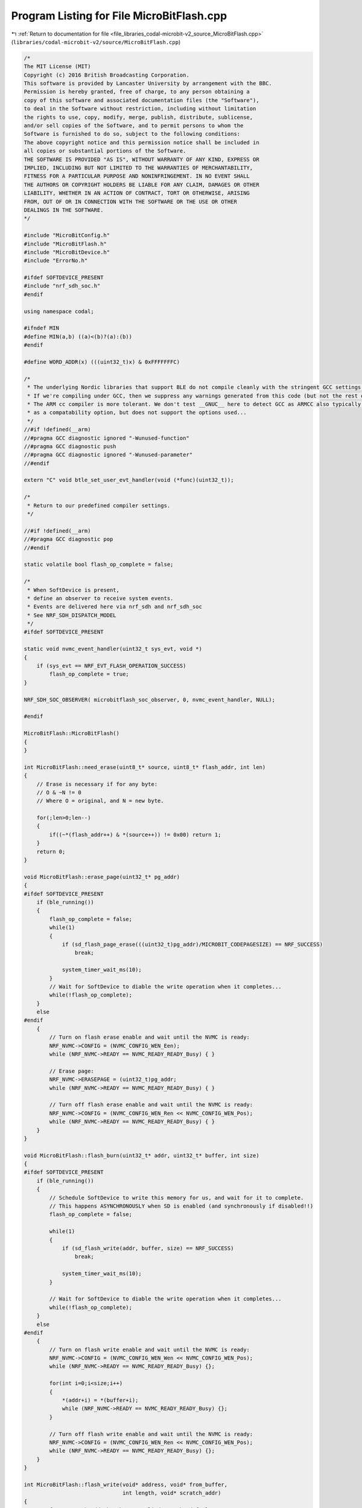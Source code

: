 
.. _program_listing_file_libraries_codal-microbit-v2_source_MicroBitFlash.cpp:

Program Listing for File MicroBitFlash.cpp
==========================================

|exhale_lsh| :ref:`Return to documentation for file <file_libraries_codal-microbit-v2_source_MicroBitFlash.cpp>` (``libraries/codal-microbit-v2/source/MicroBitFlash.cpp``)

.. |exhale_lsh| unicode:: U+021B0 .. UPWARDS ARROW WITH TIP LEFTWARDS

.. code-block:: cpp

   /*
   The MIT License (MIT)
   Copyright (c) 2016 British Broadcasting Corporation.
   This software is provided by Lancaster University by arrangement with the BBC.
   Permission is hereby granted, free of charge, to any person obtaining a
   copy of this software and associated documentation files (the "Software"),
   to deal in the Software without restriction, including without limitation
   the rights to use, copy, modify, merge, publish, distribute, sublicense,
   and/or sell copies of the Software, and to permit persons to whom the
   Software is furnished to do so, subject to the following conditions:
   The above copyright notice and this permission notice shall be included in
   all copies or substantial portions of the Software.
   THE SOFTWARE IS PROVIDED "AS IS", WITHOUT WARRANTY OF ANY KIND, EXPRESS OR
   IMPLIED, INCLUDING BUT NOT LIMITED TO THE WARRANTIES OF MERCHANTABILITY,
   FITNESS FOR A PARTICULAR PURPOSE AND NONINFRINGEMENT. IN NO EVENT SHALL
   THE AUTHORS OR COPYRIGHT HOLDERS BE LIABLE FOR ANY CLAIM, DAMAGES OR OTHER
   LIABILITY, WHETHER IN AN ACTION OF CONTRACT, TORT OR OTHERWISE, ARISING
   FROM, OUT OF OR IN CONNECTION WITH THE SOFTWARE OR THE USE OR OTHER
   DEALINGS IN THE SOFTWARE.
   */
   
   #include "MicroBitConfig.h"
   #include "MicroBitFlash.h"
   #include "MicroBitDevice.h"
   #include "ErrorNo.h"                
   
   #ifdef SOFTDEVICE_PRESENT
   #include "nrf_sdh_soc.h"
   #endif
   
   using namespace codal;
   
   #ifndef MIN
   #define MIN(a,b) ((a)<(b)?(a):(b))
   #endif
   
   #define WORD_ADDR(x) (((uint32_t)x) & 0xFFFFFFFC)
   
   /*
    * The underlying Nordic libraries that support BLE do not compile cleanly with the stringent GCC settings we employ
    * If we're compiling under GCC, then we suppress any warnings generated from this code (but not the rest of the DAL)
    * The ARM cc compiler is more tolerant. We don't test __GNUC__ here to detect GCC as ARMCC also typically sets this
    * as a compatability option, but does not support the options used...
    */
   //#if !defined(__arm)
   //#pragma GCC diagnostic ignored "-Wunused-function"
   //#pragma GCC diagnostic push
   //#pragma GCC diagnostic ignored "-Wunused-parameter"
   //#endif
   
   extern "C" void btle_set_user_evt_handler(void (*func)(uint32_t));
   
   /*
    * Return to our predefined compiler settings.
    */
   
   //#if !defined(__arm)
   //#pragma GCC diagnostic pop
   //#endif
   
   static volatile bool flash_op_complete = false;
   
   /*
    * When SoftDevice is present,
    * define an observer to receive system events.
    * Events are delivered here via nrf_sdh and nrf_sdh_soc
    * See NRF_SDH_DISPATCH_MODEL
    */
   #ifdef SOFTDEVICE_PRESENT
   
   static void nvmc_event_handler(uint32_t sys_evt, void *)
   {
       if (sys_evt == NRF_EVT_FLASH_OPERATION_SUCCESS)
           flash_op_complete = true;
   }
   
   NRF_SDH_SOC_OBSERVER( microbitflash_soc_observer, 0, nvmc_event_handler, NULL);
   
   #endif
   
   MicroBitFlash::MicroBitFlash()
   {
   }
   
   int MicroBitFlash::need_erase(uint8_t* source, uint8_t* flash_addr, int len)
   {
       // Erase is necessary if for any byte:
       // O & ~N != 0
       // Where O = original, and N = new byte.
   
       for(;len>0;len--)
       {
           if((~*(flash_addr++) & *(source++)) != 0x00) return 1;
       }
       return 0;
   }
   
   void MicroBitFlash::erase_page(uint32_t* pg_addr)
   {
   #ifdef SOFTDEVICE_PRESENT
       if (ble_running())
       {
           flash_op_complete = false;
           while(1)
           {
               if (sd_flash_page_erase(((uint32_t)pg_addr)/MICROBIT_CODEPAGESIZE) == NRF_SUCCESS)
                   break;
   
               system_timer_wait_ms(10);
           }
           // Wait for SoftDevice to diable the write operation when it completes...
           while(!flash_op_complete);
       }
       else
   #endif
       {
           // Turn on flash erase enable and wait until the NVMC is ready:
           NRF_NVMC->CONFIG = (NVMC_CONFIG_WEN_Een);
           while (NRF_NVMC->READY == NVMC_READY_READY_Busy) { }
   
           // Erase page:
           NRF_NVMC->ERASEPAGE = (uint32_t)pg_addr;
           while (NRF_NVMC->READY == NVMC_READY_READY_Busy) { }
   
           // Turn off flash erase enable and wait until the NVMC is ready:
           NRF_NVMC->CONFIG = (NVMC_CONFIG_WEN_Ren << NVMC_CONFIG_WEN_Pos);
           while (NRF_NVMC->READY == NVMC_READY_READY_Busy) { }
       }
   }
   
   void MicroBitFlash::flash_burn(uint32_t* addr, uint32_t* buffer, int size)
   {
   #ifdef SOFTDEVICE_PRESENT
       if (ble_running())
       {
           // Schedule SoftDevice to write this memory for us, and wait for it to complete.
           // This happens ASYNCHRONOUSLY when SD is enabled (and synchronously if disabled!!)
           flash_op_complete = false;
   
           while(1)
           {
               if (sd_flash_write(addr, buffer, size) == NRF_SUCCESS)
                   break;
   
               system_timer_wait_ms(10);
           }
   
           // Wait for SoftDevice to diable the write operation when it completes...
           while(!flash_op_complete);
       }
       else
   #endif
       {
           // Turn on flash write enable and wait until the NVMC is ready:
           NRF_NVMC->CONFIG = (NVMC_CONFIG_WEN_Wen << NVMC_CONFIG_WEN_Pos);
           while (NRF_NVMC->READY == NVMC_READY_READY_Busy) {};
   
           for(int i=0;i<size;i++)
           {
               *(addr+i) = *(buffer+i);
               while (NRF_NVMC->READY == NVMC_READY_READY_Busy) {};
           }
   
           // Turn off flash write enable and wait until the NVMC is ready:
           NRF_NVMC->CONFIG = (NVMC_CONFIG_WEN_Ren << NVMC_CONFIG_WEN_Pos);
           while (NRF_NVMC->READY == NVMC_READY_READY_Busy) {};
       }
   }
   
   int MicroBitFlash::flash_write(void* address, void* from_buffer,
                                  int length, void* scratch_addr)
   {
       // If no scratch_addr has been supplied use the default
       if(scratch_addr == NULL)
           scratch_addr = (uint32_t *)MICROBIT_DEFAULT_SCRATCH_PAGE;
   
   
       // Ensure that scratch_addr is aligned on a page boundary.
       if((uint32_t)scratch_addr & (MICROBIT_CODEPAGESIZE - 1))
           return MICROBIT_INVALID_PARAMETER;
   
       // Locate the hardware FLASH page used by this operation.
       int page = (uint32_t)address / MICROBIT_CODEPAGESIZE;
       uint32_t* pgAddr = (uint32_t*)(page * MICROBIT_CODEPAGESIZE);
   
       // offset to write from within page.
       int offset = (uint32_t)address % MICROBIT_CODEPAGESIZE;
   
       uint8_t* writeFrom = (uint8_t*)pgAddr;
       int start = WORD_ADDR(offset);
       int end = WORD_ADDR((offset+length+4));
       int erase = need_erase((uint8_t *)from_buffer, (uint8_t *)address, length);
   
       // Preserve the data by writing to the scratch page.
       if(erase)
       {
           if (!scratch_addr)
               return MICROBIT_INVALID_PARAMETER;
   
           this->erase_page((uint32_t *)scratch_addr);
   
           this->flash_burn((uint32_t*)scratch_addr, pgAddr, MICROBIT_CODEPAGESIZE/4);
           this->erase_page(pgAddr);
           writeFrom = (uint8_t*)scratch_addr;
           start = 0;
           end = MICROBIT_CODEPAGESIZE;
       }
   
       uint32_t writeWord = 0;
   
       for(int i=start;i<end;i++)
       {
           int byteOffset = i%4;
   
           if(i >= offset && i < (offset + length))
           {
               // Write from buffer.
               writeWord |= (((uint8_t *)from_buffer)[i-offset] << ((byteOffset)*8));
           }
           else
           {
               writeWord |= (writeFrom[i] << ((byteOffset)*8));
           }
   
           if( ((i+1)%4) == 0)
           {
               this->flash_burn(pgAddr + (i/4), &writeWord, 1);
               writeWord = 0;
           }
       }
   
       return MICROBIT_OK;
   }
   

